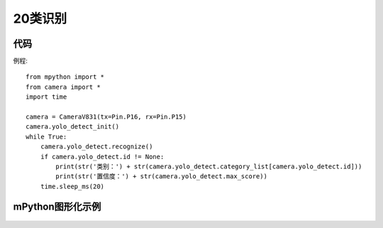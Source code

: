 20类识别
==============

代码
-----------
例程::

    from mpython import *
    from camera import *
    import time

    camera = CameraV831(tx=Pin.P16, rx=Pin.P15)
    camera.yolo_detect_init()
    while True:
        camera.yolo_detect.recognize()
        if camera.yolo_detect.id != None:
            print(str('类别：') + str(camera.yolo_detect.category_list[camera.yolo_detect.id]))
            print(str('置信度：') + str(camera.yolo_detect.max_score))
        time.sleep_ms(20)


mPython图形化示例
-----------
.. figure:: /_static/image/example/yolo_detect/yolo_detect.png
    :align: center
    :width: 1080